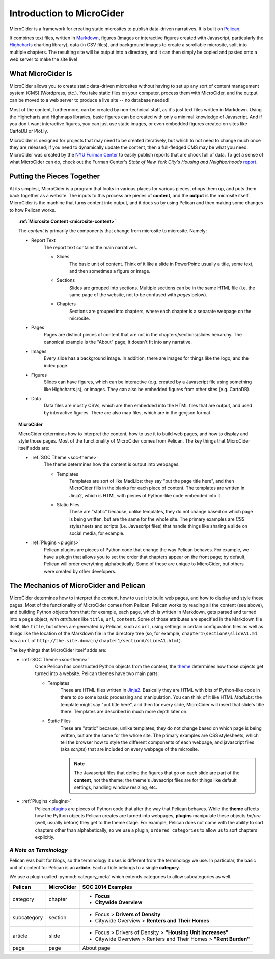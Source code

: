 ***************************
Introduction to MicroCider
***************************

MicroCider is a framework for creating static microsites to publish data-driven narratives. It is built on `Pelican <http://docs.getpelican.com/en/3.6.3/>`_. 

It combines text files, written in `Markdown <https://daringfireball.net/projects/markdown/>`_, figures (images or interactive figures created with Javascript, particularly the `Highcharts <http://www.highcharts.com/>`_ charting library), data (in CSV files), and background images to create a scrollable microsite, split into multiple chapters. The resulting site will be output into a directory, and it can then simply be copied and pasted onto a web server to make the site live!

What MicroCider Is
==================

MicroCider allows you to create static data-driven microsites without having to set up any sort of content management system (CMS) (Wordpress, etc.). You take static files on your computer, process them with MicroCider, and the output can be moved to a web server to produce a live site -- no database needed!

Most of the content, furthermore, can be created by non-technical staff, as it's just text files written in Markdown. Using the Highcharts and Highmaps libraries, basic figures can be created with only a minimal knowledge of Javascript. And if you don't want interactive figures, you can just use static images, or even embedded figures created on sites like CartoDB or Plot.ly.

MicroCider is designed for projects that may need to be created iteratively, but which to not need to change much once they are released; if you need to dynamically update the content, then a full-fledged CMS may be what you need. MicroCider was created by the `NYU Furman Center <http://www.furmancenter.org/>`_ to easily publish reports that are chock full of data. To get a sense of what MicroCider can do, check out the Furman Center's :emphasis:`State of New York City's Housing and Neighborhoods` `report <http://stateofthecity.furmancenter.org/>`_.


Putting the Pieces Together
===========================

At its simplest, MicroCider is a program that looks in various places for various pieces, chops them up, and puts them back together as a website. The inputs to this process are pieces of **content**, and the **output** is the microsite itself. MicroCider is the machine that turns content into output, and it does so by using Pelican and then making some changes to how Pelican works.


.. topic:: :ref:`Microsite Content <microsite-content>`

    The *content* is primarily the components that change from microsite to microsite. Namely:

    + Report Text
        The report text contains the main narratives.

        * Slides
            The basic unit of content. Think of it like a slide in PowerPoint: usually a title, some text, and then sometimes a figure or image.

        * Sections
            Slides are grouped into sections. Multiple sections can be in the same HTML file (i.e. the same page of the website, not to be confused with *pages* below).

        * Chapters
            Sections are grouped into chapters, where each chapter is a separate webpage on the microsite.

    + Pages
        Pages are distinct pieces of content that are not in the chapters/sections/slides heirarchy. The canonical example is the "About" page; it doesn't fit into any narrative.

    + Images
        Every slide has a background image. In addition, there are images for things like the logo, and the index page.

    + Figures
        Slides can have figures, which can be interactive (e.g. created by a Javascript file using something like Highcharts.js), or images. They can also be embedded figures from other sites (e.g. CartoDB).

    + Data
        Data files are mostly CSVs, which are then embedded into the HTML files that are output, and used by interactive figures. There are also map files, which are in the geojson format.

.. topic:: MicroCider

    MicroCider determines how to interpret the content, how to use it to build web pages, and how to display and style those pages. Most of the functionality of MicroCider comes from Pelican. The key things that MicroCider itself adds are:

    + :ref:`SOC Theme <soc-theme>`
        The theme determines how the content is output into webpages.

        * Templates
            Templates are sort of like MadLibs: they say "put the page title here", and then MicroCider fills in the blanks for each piece of content. The templates are written in Jinja2, which is HTML with pieces of Python-like code embedded into it.

        * Static Files
            These are "static" because, unlike templates, they do not change based on which page is being written, but are the same for the whole site. The primary examples are CSS stylesheets and scripts (i.e. Javascript files) that handle things like sharing a slide on social media, for example.

    + :ref:`Plugins <plugins>`
        Pelican plugins are pieces of Python code that change the way Pelican behaves. For example, we have a plugin that allows you to set the order that chapters appear on the front page; by default, Pelican will order everything alphabetically. Some of these are unique to MicroCider, but others were created by other developers.



The Mechanics of MicroCider and Pelican
=======================================

MicroCider determines how to interpret the content, how to use it to build web pages, and how to display and style those pages. Most of the functionality of MicroCider comes from Pelican. Pelican works by reading all the content (see above), and building Python objects from that; for example, each page, which is written in Markdown, gets parsed and turned into a ``page`` object, with *attributes* like ``title``, ``url``, ``content``. Some of those attributes are specified in the Markdown file itself, like ``title``, but others are generated by Pelican, such as ``url``, using settings in certain configuration files as well as things like the location of the Markdown file in the directory tree (so, for example, ``chapter1\sectionA\slideA1.md`` has a ``url`` of ``http://the.site.domain/chapter1/sectionA/slideA1.html``).

The key things that MicroCider itself adds are:

- :ref:`SOC Theme <soc-theme>`
    Once Pelican has constructed Python objects from the content, the `theme <http://docs.getpelican.com/en/latest/themes.html>`_ determines how those objects get turned into a website. Pelican themes have two main parts:

    + Templates
        These are HTML files written in `Jinja2 <http://jinja.pocoo.org/docs/dev/templates/>`_. Basically they are HTML with bits of Python-like code in there to do some basic processing and manipulation. You can think of it like HTML *MadLibs*: the template might say "put title here", and then for every slide, MicroCider will insert that slide's title there. Templates are described in much more depth later on.

    + Static Files
        These are "static" because, unlike templates, they do not change based on which page is being written, but are the same for the whole site. The primary examples are CSS stylesheets, which tell the browser how to style the different components of each webpage, and javascript files (aka *scripts*) that are included on every webpage of the microsite.

        .. note::
            The Javascript files that define the figures that go on each slide are part of the **content**, not the theme; the theme's Javascript files are for things like default settings, handling window resizing, etc.

- :ref:`Plugins <plugins>`
    Pelican `plugins <http://docs.getpelican.com/en/latest/plugins.html>`_ are pieces of Python code that alter the way that Pelican behaves. While the **theme** affects how the Python objects Pelican creates are turned into webpages, **plugins** manipulate these objects *before* (well, usually before) they get to the theme stage. For example, Pelican does not come with the ability to sort chapters other than alphabetically, so we use a plugin, ``ordered_categories`` to allow us to sort chapters explicitly.


*A Note on Terminology*
-----------------------

Pelican was built for blogs, so the terminology it uses is different from the terminology we use. In particular, the basic unit of content for Pelican is an **article**. Each article belongs to a single **category**.

We use a plugin called :py:mod:`category_meta` which extends categories to allow subcategories as well. 

+-------------+------------+----------------------------+
| Pelican     | MicroCider | SOC 2014 Examples          |
+=============+============+============================+
| category    | chapter    | - **Focus**                |
|             |            | - **Citywide Overview**    |
+-------------+------------+----------------------------+
| subcategory | section    | - Focus > **Drivers of     |
|             |            |   Density**                |
|             |            | - Citywide Overview >      |
|             |            |   **Renters and Their      |
|             |            |   Homes**                  |
+-------------+------------+----------------------------+
| article     | slide      | - Focus > Drivers of       |
|             |            |   Density > **"Housing     |
|             |            |   Unit Increases"**        |
|             |            | - Citywide Overview >      |
|             |            |   Renters and Their Homes  |
|             |            |   > **"Rent Burden"**      |
+-------------+------------+----------------------------+
| page        | page       | About page                 |
+-------------+------------+----------------------------+









